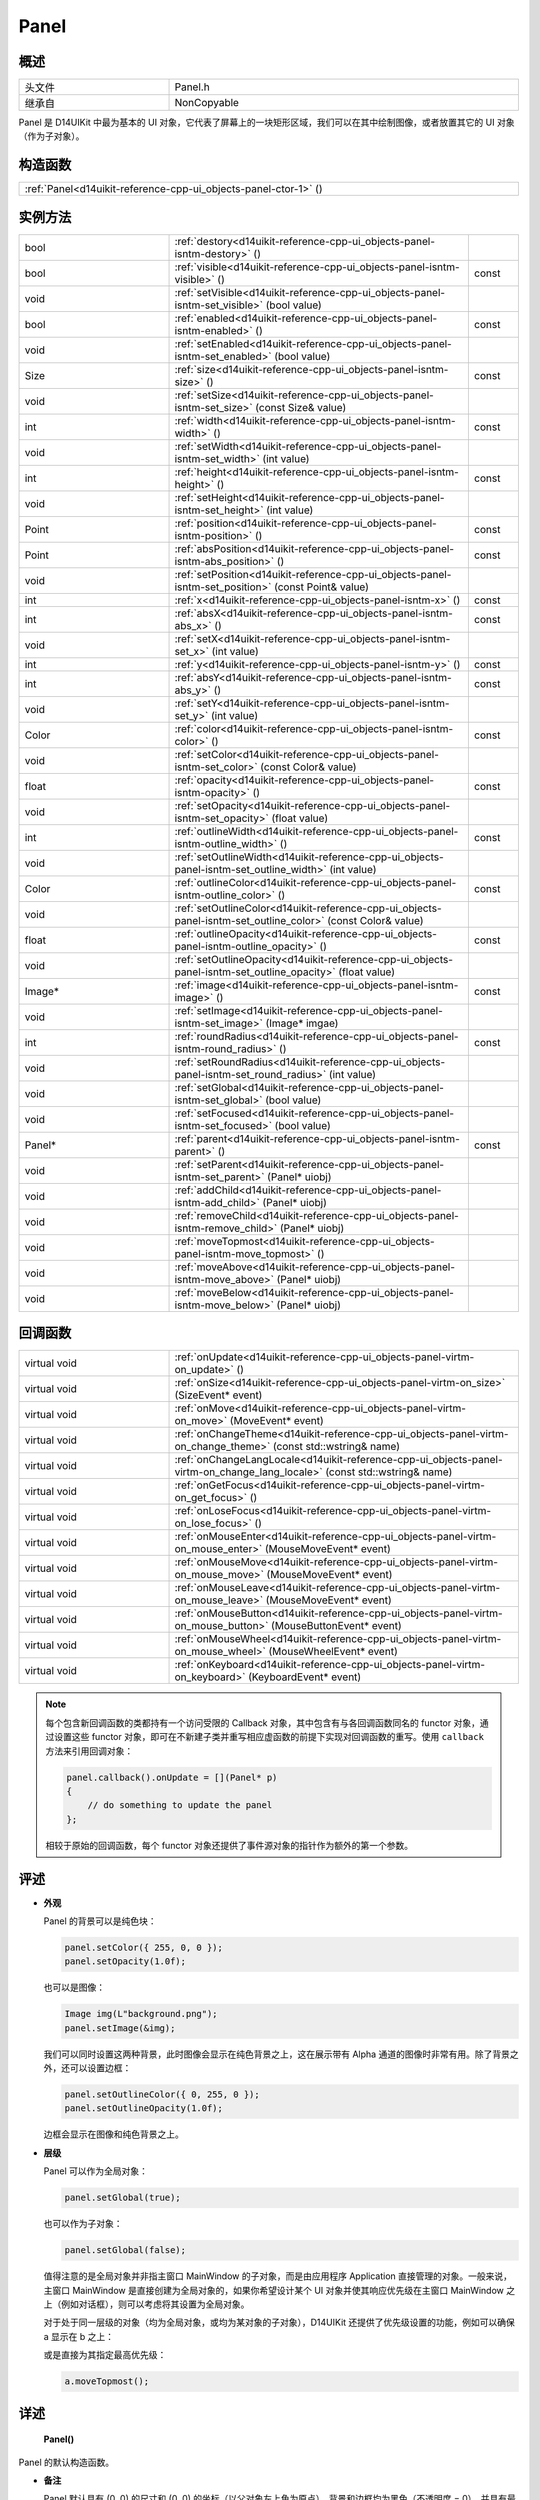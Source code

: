 .. _d14uikit-reference-cpp-ui_objects-panel:

Panel
=====

概述
----

.. list-table::
  :width: 100%
  :widths: 30, 70

  * - 头文件
    - Panel.h
  * - 继承自
    - NonCopyable

Panel 是 D14UIKit 中最为基本的 UI 对象，它代表了屏幕上的一块矩形区域，我们可以在其中绘制图像，或者放置其它的 UI 对象（作为子对象）。

构造函数
--------

.. list-table::
  :width: 100%

  * - :ref:`Panel<d14uikit-reference-cpp-ui_objects-panel-ctor-1>` ()

实例方法
--------

.. list-table::
  :width: 100%
  :widths: 30, 60, 10

  * - bool
    - :ref:`destory<d14uikit-reference-cpp-ui_objects-panel-isntm-destory>` ()
    -
  * - bool
    - :ref:`visible<d14uikit-reference-cpp-ui_objects-panel-isntm-visible>` ()
    - const
  * - void
    - :ref:`setVisible<d14uikit-reference-cpp-ui_objects-panel-isntm-set_visible>` (bool value)
    -
  * - bool
    - :ref:`enabled<d14uikit-reference-cpp-ui_objects-panel-isntm-enabled>` ()
    - const
  * - void
    - :ref:`setEnabled<d14uikit-reference-cpp-ui_objects-panel-isntm-set_enabled>` (bool value)
    -
  * - Size
    - :ref:`size<d14uikit-reference-cpp-ui_objects-panel-isntm-size>` ()
    - const
  * - void
    - :ref:`setSize<d14uikit-reference-cpp-ui_objects-panel-isntm-set_size>` (const Size& value)
    -
  * - int
    - :ref:`width<d14uikit-reference-cpp-ui_objects-panel-isntm-width>` ()
    - const
  * - void
    - :ref:`setWidth<d14uikit-reference-cpp-ui_objects-panel-isntm-set_width>` (int value)
    -
  * - int
    - :ref:`height<d14uikit-reference-cpp-ui_objects-panel-isntm-height>` ()
    - const
  * - void
    - :ref:`setHeight<d14uikit-reference-cpp-ui_objects-panel-isntm-set_height>` (int value)
    -
  * - Point
    - :ref:`position<d14uikit-reference-cpp-ui_objects-panel-isntm-position>` ()
    - const
  * - Point
    - :ref:`absPosition<d14uikit-reference-cpp-ui_objects-panel-isntm-abs_position>` ()
    - const
  * - void
    - :ref:`setPosition<d14uikit-reference-cpp-ui_objects-panel-isntm-set_position>` (const Point& value)
    -
  * - int
    - :ref:`x<d14uikit-reference-cpp-ui_objects-panel-isntm-x>` ()
    - const
  * - int
    - :ref:`absX<d14uikit-reference-cpp-ui_objects-panel-isntm-abs_x>` ()
    - const
  * - void
    - :ref:`setX<d14uikit-reference-cpp-ui_objects-panel-isntm-set_x>` (int value)
    -
  * - int
    - :ref:`y<d14uikit-reference-cpp-ui_objects-panel-isntm-y>` ()
    - const
  * - int
    - :ref:`absY<d14uikit-reference-cpp-ui_objects-panel-isntm-abs_y>` ()
    - const
  * - void
    - :ref:`setY<d14uikit-reference-cpp-ui_objects-panel-isntm-set_y>` (int value)
    -
  * - Color
    - :ref:`color<d14uikit-reference-cpp-ui_objects-panel-isntm-color>` ()
    - const
  * - void
    - :ref:`setColor<d14uikit-reference-cpp-ui_objects-panel-isntm-set_color>` (const Color& value)
    -
  * - float
    - :ref:`opacity<d14uikit-reference-cpp-ui_objects-panel-isntm-opacity>` ()
    - const
  * - void
    - :ref:`setOpacity<d14uikit-reference-cpp-ui_objects-panel-isntm-set_opacity>` (float value)
    -
  * - int
    - :ref:`outlineWidth<d14uikit-reference-cpp-ui_objects-panel-isntm-outline_width>` ()
    - const
  * - void
    - :ref:`setOutlineWidth<d14uikit-reference-cpp-ui_objects-panel-isntm-set_outline_width>` (int value)
    -
  * - Color
    - :ref:`outlineColor<d14uikit-reference-cpp-ui_objects-panel-isntm-outline_color>` ()
    - const
  * - void
    - :ref:`setOutlineColor<d14uikit-reference-cpp-ui_objects-panel-isntm-set_outline_color>` (const Color& value)
    -
  * - float
    - :ref:`outlineOpacity<d14uikit-reference-cpp-ui_objects-panel-isntm-outline_opacity>` ()
    - const
  * - void
    - :ref:`setOutlineOpacity<d14uikit-reference-cpp-ui_objects-panel-isntm-set_outline_opacity>` (float value)
    -
  * - Image*
    - :ref:`image<d14uikit-reference-cpp-ui_objects-panel-isntm-image>` ()
    - const
  * - void
    - :ref:`setImage<d14uikit-reference-cpp-ui_objects-panel-isntm-set_image>` (Image* imgae)
    -
  * - int
    - :ref:`roundRadius<d14uikit-reference-cpp-ui_objects-panel-isntm-round_radius>` ()
    - const
  * - void
    - :ref:`setRoundRadius<d14uikit-reference-cpp-ui_objects-panel-isntm-set_round_radius>` (int value)
    -
  * - void
    - :ref:`setGlobal<d14uikit-reference-cpp-ui_objects-panel-isntm-set_global>` (bool value)
    -
  * - void
    - :ref:`setFocused<d14uikit-reference-cpp-ui_objects-panel-isntm-set_focused>` (bool value)
    -
  * - Panel*
    - :ref:`parent<d14uikit-reference-cpp-ui_objects-panel-isntm-parent>` ()
    - const
  * - void
    - :ref:`setParent<d14uikit-reference-cpp-ui_objects-panel-isntm-set_parent>` (Panel* uiobj)
    -
  * - void
    - :ref:`addChild<d14uikit-reference-cpp-ui_objects-panel-isntm-add_child>` (Panel* uiobj)
    -
  * - void
    - :ref:`removeChild<d14uikit-reference-cpp-ui_objects-panel-isntm-remove_child>` (Panel* uiobj)
    -
  * - void
    - :ref:`moveTopmost<d14uikit-reference-cpp-ui_objects-panel-isntm-move_topmost>` ()
    -
  * - void
    - :ref:`moveAbove<d14uikit-reference-cpp-ui_objects-panel-isntm-move_above>` (Panel* uiobj)
    -
  * - void
    - :ref:`moveBelow<d14uikit-reference-cpp-ui_objects-panel-isntm-move_below>` (Panel* uiobj)
    -

回调函数
--------

.. list-table::
  :width: 100%
  :widths: 30, 70

  * - virtual void
    - :ref:`onUpdate<d14uikit-reference-cpp-ui_objects-panel-virtm-on_update>` ()
  * - virtual void
    - :ref:`onSize<d14uikit-reference-cpp-ui_objects-panel-virtm-on_size>` (SizeEvent* event)
  * - virtual void
    - :ref:`onMove<d14uikit-reference-cpp-ui_objects-panel-virtm-on_move>` (MoveEvent* event)
  * - virtual void
    - :ref:`onChangeTheme<d14uikit-reference-cpp-ui_objects-panel-virtm-on_change_theme>` (const std::wstring& name)
  * - virtual void
    - :ref:`onChangeLangLocale<d14uikit-reference-cpp-ui_objects-panel-virtm-on_change_lang_locale>` (const std::wstring& name)
  * - virtual void
    - :ref:`onGetFocus<d14uikit-reference-cpp-ui_objects-panel-virtm-on_get_focus>` ()
  * - virtual void
    - :ref:`onLoseFocus<d14uikit-reference-cpp-ui_objects-panel-virtm-on_lose_focus>` ()
  * - virtual void
    - :ref:`onMouseEnter<d14uikit-reference-cpp-ui_objects-panel-virtm-on_mouse_enter>` (MouseMoveEvent* event)
  * - virtual void
    - :ref:`onMouseMove<d14uikit-reference-cpp-ui_objects-panel-virtm-on_mouse_move>` (MouseMoveEvent* event)
  * - virtual void
    - :ref:`onMouseLeave<d14uikit-reference-cpp-ui_objects-panel-virtm-on_mouse_leave>` (MouseMoveEvent* event)
  * - virtual void
    - :ref:`onMouseButton<d14uikit-reference-cpp-ui_objects-panel-virtm-on_mouse_button>` (MouseButtonEvent* event)
  * - virtual void
    - :ref:`onMouseWheel<d14uikit-reference-cpp-ui_objects-panel-virtm-on_mouse_wheel>` (MouseWheelEvent* event)
  * - virtual void
    - :ref:`onKeyboard<d14uikit-reference-cpp-ui_objects-panel-virtm-on_keyboard>` (KeyboardEvent* event)

.. note::

  每个包含新回调函数的类都持有一个访问受限的 Callback 对象，其中包含有与各回调函数同名的 functor 对象，通过设置这些 functor 对象，即可在不新建子类并重写相应虚函数的前提下实现对回调函数的重写。使用 ``callback`` 方法来引用回调对象：

  .. sourcecode:: c++

    panel.callback().onUpdate = [](Panel* p)
    {
        // do something to update the panel
    };

  相较于原始的回调函数，每个 functor 对象还提供了事件源对象的指针作为额外的第一个参数。

评述
----

* **外观**

  Panel 的背景可以是纯色块：

  .. sourcecode:: c++

    panel.setColor({ 255, 0, 0 });
    panel.setOpacity(1.0f);

  也可以是图像：

  .. sourcecode:: c++

    Image img(L"background.png");
    panel.setImage(&img);

  我们可以同时设置这两种背景，此时图像会显示在纯色背景之上，这在展示带有 Alpha 通道的图像时非常有用。除了背景之外，还可以设置边框：

  .. sourcecode:: c++

    panel.setOutlineColor({ 0, 255, 0 });
    panel.setOutlineOpacity(1.0f);

  边框会显示在图像和纯色背景之上。

* **层级**

  Panel 可以作为全局对象：

  .. sourcecode:: c++

    panel.setGlobal(true);

  也可以作为子对象：

  .. sourcecode:: c++

    panel.setGlobal(false);

  值得注意的是全局对象并非指主窗口 MainWindow 的子对象，而是由应用程序 Application 直接管理的对象。一般来说，主窗口 MainWindow 是直接创建为全局对象的，如果你希望设计某个 UI 对象并使其响应优先级在主窗口 MainWindow 之上（例如对话框），则可以考虑将其设置为全局对象。

  对于处于同一层级的对象（均为全局对象，或均为某对象的子对象），D14UIKit 还提供了优先级设置的功能，例如可以确保 a 显示在 b 之上：

  .. code-block:: c++
    :emphasize-lines: 4

    a.setParent(&panel);
    b.setParent(&panel);

    a.moveAbove(&b);

  或是直接为其指定最高优先级：

  .. sourcecode:: c++

    a.moveTopmost();

详述
----

.. _d14uikit-reference-cpp-ui_objects-panel-ctor-1:

  **Panel()**

Panel 的默认构造函数。

* **备注**

  Panel 默认具有 (0, 0) 的尺寸和 (0, 0) 的坐标（以父对象左上角为原点），背景和边框均为黑色（不透明度 = 0），并具有最低的优先级。

.. _d14uikit-reference-cpp-ui_objects-panel-isntm-destory:

  **bool destory()**

释放 UI 对象（引用计数减 1）。

* **返回值**

  类型：**bool**

  .. list-table::
    :width: 100%

    * - true
      - 操作成功
    * - false
      - 操作失败

* **备注**

  D14UIKit 使用引用计数管理 UI 对象，因此该方法不一定会导致析构函数被调用。该方法的典型用途是可以统一地释放任意 UI 对象，这主要是针对在不清楚该 UI 对象的层级关系（是全局对象？或是哪个对象的子对象？）的情况下仍然能够将其释放；值得注意的是，释放操作不一定会成功，这是由于某些特殊的 UI 对象（容器、视图等）会剥夺子对象的自我释放权来方便管理。

.. _d14uikit-reference-cpp-ui_objects-panel-isntm-visible:

  **bool visible() const**

判断 UI 对象是否可见。

* **返回值**

  类型：**bool**

  .. list-table::
    :width: 100%

    * - true
      - 可见
    * - false
      - 不可见

.. _d14uikit-reference-cpp-ui_objects-panel-isntm-set_visible:

  **void setVisible(bool value)**

设置 UI 对象是否可见。

* **参数**

  * ``value``

    类型：**bool**

    .. list-table::
      :width: 100%

      * - true
        - 显示 UI 对象。
      * - false
        - 隐藏 UI 对象。

.. _d14uikit-reference-cpp-ui_objects-panel-isntm-enabled:

  **bool enabled() const**

判断是否响应 UI 事件。

* **返回值**

  类型：**bool**

  .. list-table::
    :width: 100%

    * - true
      - 可响应
    * - false
      - 不可响应

.. _d14uikit-reference-cpp-ui_objects-panel-isntm-set_enabled:

  **void setEnabled(bool value)**

设置是否响应 UI 事件。

* **参数**

  * ``value``

    类型：**bool**

    .. list-table::
      :width: 100%

      * - true
        - 启用对 UI 事件的响应。
      * - false
        - 禁用对 UI 事件的响应。

.. _d14uikit-reference-cpp-ui_objects-panel-isntm-size:

  **Size size() const**

获取矩形区域的 DIP 尺寸。

* **返回值**

  类型：**Size**

  以 DIP 为单位的尺寸。

.. _d14uikit-reference-cpp-ui_objects-panel-isntm-set_size:

  **void setSize(const Size& value)**

设置矩形区域的 DIP 尺寸。

* **参数**

  * ``value``

    类型：**const Size&**

    以 DIP 为单位的尺寸。

.. _d14uikit-reference-cpp-ui_objects-panel-isntm-width:

  **int width() const**

获取矩形区域的 DIP 宽度。

* **返回值**

  类型：**int**

  以 DIP 为单位的宽度。

.. _d14uikit-reference-cpp-ui_objects-panel-isntm-set_width:

  **void setWidth(int value)**

设置矩形区域的 DIP 宽度。

* **参数**

  * ``value``

    类型：**int**

    以 DIP 为单位的宽度。

.. _d14uikit-reference-cpp-ui_objects-panel-isntm-height:

  **int height() const**

获取矩形区域的 DIP 高度。

* **返回值**

  类型：**int**

  以 DIP 为单位的高度。

.. _d14uikit-reference-cpp-ui_objects-panel-isntm-set_height:

  **void setHeight(int value)**

设置矩形区域的 DIP 高度。

* **参数**

  * ``value``

    类型：**int**

    以 DIP 为单位的高度。

.. _d14uikit-reference-cpp-ui_objects-panel-isntm-position:

  **Point position() const**

获取矩形区域的相对 DIP 坐标（以父对象左上角为原点）。

* **返回值**

  类型：**Point**

  以 DIP 为单位的坐标。

.. _d14uikit-reference-cpp-ui_objects-panel-isntm-abs_position:

  **Point absPosition() const**

获取矩形区域的绝对 DIP 坐标（以根窗口左上角为原点）。

* **返回值**

  类型：**Point**

  以 DIP 为单位的坐标。

.. _d14uikit-reference-cpp-ui_objects-panel-isntm-set_position:

  **void setPosition(const Point& value)**

设置矩形区域的相对 DIP 坐标（以父对象左上角为原点）。

* **参数**

  * ``value``

    类型：**const Point&**

    以 DIP 为单位的坐标。

.. _d14uikit-reference-cpp-ui_objects-panel-isntm-x:

  **int x() const**

获取矩形区域的相对 DIP 水平偏移（以父对象左上角为原点）。

* **返回值**

  类型：**int**

  以 DIP 为单位的水平偏移。

.. _d14uikit-reference-cpp-ui_objects-panel-isntm-abs_x:

  **int absX() const**

获取矩形区域的绝对 DIP 水平偏移（以根窗口左上角为原点）。

* **返回值**

  类型：**int**

  以 DIP 为单位的水平偏移。

.. _d14uikit-reference-cpp-ui_objects-panel-isntm-set_x:

  **void setX(int value)**

设置矩形区域的相对 DIP 水平偏移（以父对象左上角为原点）。

* **参数**

  * ``value``

    类型：**int**

    以 DIP 为单位的水平偏移。

.. _d14uikit-reference-cpp-ui_objects-panel-isntm-y:

  **int y() const**

获取矩形区域的相对 DIP 垂直偏移（以父对象左上角为原点）。

* **返回值**

  类型：**int**

  以 DIP 为单位的垂直偏移。

.. _d14uikit-reference-cpp-ui_objects-panel-isntm-abs_y:

  **int absY() const**

获取矩形区域的绝对 DIP 垂直偏移（以根窗口左上角为原点）。

* **返回值**

  类型：**int**

  以 DIP 为单位的垂直偏移。

.. _d14uikit-reference-cpp-ui_objects-panel-isntm-set_y:

  **void setY(int value)**

设置矩形区域的相对 DIP 垂直偏移（以父对象左上角为原点）。

* **参数**

  * ``value``

    类型：**int**

    以 DIP 为单位的垂直偏移。

.. _d14uikit-reference-cpp-ui_objects-panel-isntm-color:

  **Color color() const**

获取矩形区域的背景颜色。

* **返回值**

  类型：**Color**

  背景颜色。

.. _d14uikit-reference-cpp-ui_objects-panel-isntm-set_color:

  **void setColor(const Color& value)**

设置矩形区域的背景颜色。

* **参数**

  类型：**const Color&**

  背景颜色。

.. _d14uikit-reference-cpp-ui_objects-panel-isntm-opacity:

  **float opacity() const**

获取矩形区域的背景不透明度。

* **返回值**

  类型：**float**

  背景不透明度。

.. _d14uikit-reference-cpp-ui_objects-panel-isntm-set_opacity:

  **void setOpacity(float value)**

设置矩形区域的背景不透明度。

* **参数**

  * ``value``

    类型：**float**

    背景不透明度。

.. _d14uikit-reference-cpp-ui_objects-panel-isntm-outline_width:

  **int outlineWidth() const**

获取矩形区域的边框 DIP 宽度。

* **返回值**

  类型：**int**

  以 DIP 为单位的宽度。

.. _d14uikit-reference-cpp-ui_objects-panel-isntm-set_outline_width:

  **void setOutlineWidth(int value)**

设置矩形区域的边框 DIP 宽度。

* **参数**

  * ``value``

    类型：**int**

    以 DIP 为单位的宽度。

.. _d14uikit-reference-cpp-ui_objects-panel-isntm-outline_color:

  **Color outlineColor() const**

获取矩形区域的边框颜色。

* **返回值**

  类型：**Color**

  边框颜色。

.. _d14uikit-reference-cpp-ui_objects-panel-isntm-set_outline_color:

  **void setOutlineColor(const Color& value)**

设置矩形区域的边框颜色。

* **参数**

  类型：**const Color&**

  边框颜色。

.. _d14uikit-reference-cpp-ui_objects-panel-isntm-outline_opacity:

  **float outlineOpacity() const**

获取矩形区域的边框不透明度。

* **返回值**

  类型：**float**

  边框不透明度。

.. _d14uikit-reference-cpp-ui_objects-panel-isntm-set_outline_opacity:

  **void setOutlineOpacity(float value)**

设置矩形区域的边框不透明度。

* **参数**

  * ``value``

    类型：**float**

    边框不透明度。

.. _d14uikit-reference-cpp-ui_objects-panel-isntm-image:

  **Image* image() const**

获取矩形区域的背景图像。

* **返回值**

  类型：**Image***

  背景图像的指针，无背景图像时为空值。

.. _d14uikit-reference-cpp-ui_objects-panel-isntm-set_image:

  **void setImage(Image* imgae)**

设置矩形区域的背景图像。

* **参数**

  * ``image``

    类型：**Image***

    背景图像的指针，传入空值来移除背景图像。

.. _d14uikit-reference-cpp-ui_objects-panel-isntm-round_radius:

  **int roundRadius() const**

获取矩形区域的 DIP 圆角半径。

* **返回值**

  类型：**int**

  以 DIP 为单位的半径。

.. _d14uikit-reference-cpp-ui_objects-panel-isntm-set_round_radius:

  **void setRoundRadius(int value)**

设置矩形区域的 DIP 圆角半径。

* **参数**

  * ``value``

    类型：**int**

    以 DIP 为单位的半径。

.. _d14uikit-reference-cpp-ui_objects-panel-isntm-set_global:

  **void setGlobal(bool value)**

设置 UI 对象的层级。

* **参数**

  * ``value``

    类型：**bool**

    .. list-table::
      :width: 100%

      * - true
        - 作为全局对象（由 Application 管理）。
      * - false
        - 作为其它对象的子对象（需要进一步设置）。

.. _d14uikit-reference-cpp-ui_objects-panel-isntm-set_focused:

  **void setFocused(bool value)**

设置 UI 对象是否可以获得焦点。

* **参数**

  * ``value``

    类型：**bool**

    .. list-table::
      :width: 100%

      * - true
        - 可以获得焦点。
      * - false
        - 不可以获得焦点。

* **备注**

  只有当 UI 对象可以获得焦点时才会触发 onGetFocus 和 onLoseFocus 回调函数。

.. _d14uikit-reference-cpp-ui_objects-panel-isntm-parent:

  **Panel* parent() const**

获取父 UI 对象。

* **返回值**

  类型：**Panel***

  父 UI 对象的指针，无父对象时为空值。

.. _d14uikit-reference-cpp-ui_objects-panel-isntm-set_parent:

  **void setParent(Panel* uiobj)**

设置父 UI 对象。

* **参数**

  * ``uiobj``

    类型：**Panel***

    父 UI 对象的指针，传入空值来取消与父对象的绑定。

.. _d14uikit-reference-cpp-ui_objects-panel-isntm-add_child:

  **void addChild(Panel* uiobj)**

添加子 UI 对象。

* **参数**

  * ``uiobj``

    类型：**Panel***

    待添加的子 UI 对象的指针。

.. _d14uikit-reference-cpp-ui_objects-panel-isntm-remove_child:

  **void removeChild(Panel* uiobj)**

移除子 UI 对象。

* **参数**

  * ``uiobj``

    类型：**Panel***

    待移除的子 UI 对象的指针。

.. _d14uikit-reference-cpp-ui_objects-panel-isntm-move_topmost:

  **void moveTopmost()**

将 UI 对象置于最顶层（给予最高优先级）。

.. _d14uikit-reference-cpp-ui_objects-panel-isntm-move_above:

  **void moveAbove(Panel* uiobj)**

将 UI 对象置于其它对象之上（给予更高的优先级）。

* **参数**

  * ``uiobj``

    类型：**Panel***

    具有较低优先级的 UI 对象。

.. _d14uikit-reference-cpp-ui_objects-panel-isntm-move_below:

  **void moveBelow(Panel* uiobj)**

将 UI 对象置于其它对象之下（给予更低的优先级）。

* **参数**

  * ``uiobj``

    类型：**Panel***

    具有较高优先级的 UI 对象。

.. _d14uikit-reference-cpp-ui_objects-panel-virtm-on_update:

  **virtual void onUpdate()**

.. list-table::
  :width: 100%
  :stub-columns: 1

  * - 触发条件
    - 每帧的更新阶段
  * - functor 对象
    - .. sourcecode:: c++

        std::function<void(Panel*)> onUpdate = {};

  * - lambda 模板
    - 通用写法:

      .. sourcecode:: c++

        XXXX.Panel::callback().onUpdate =
        [/*capture list*/](Panel* p)
        {
            // add code here
        };

      需要 Callback.h:

      .. sourcecode:: c++

        XXXX.D14_onUpdate(p, /*capture list*/)
        {
            // add code here
        };

.. _d14uikit-reference-cpp-ui_objects-panel-virtm-on_size:

  **virtual void onSize(SizeEvent* event)**

.. list-table::
  :width: 100%
  :stub-columns: 1

  * - 触发条件
    - 矩形区域的尺寸改变
  * - functor 对象
    - .. sourcecode:: c++

        std::function<void(Panel*, SizeEvent*)> onSize = {};

  * - lambda 模板
    - 通用写法:

      .. sourcecode:: c++

        XXXX.Panel::callback().onSize =
        [/*capture list*/](Panel* p, SizeEvent* e)
        {
            // add code here
        };

      需要 Callback.h:

      .. sourcecode:: c++

        XXXX.D14_onSize(p, e, /*capture list*/)
        {
            // add code here
        };

.. _d14uikit-reference-cpp-ui_objects-panel-virtm-on_move:

  **virtual void onMove(MoveEvent* event)**

.. list-table::
  :width: 100%
  :stub-columns: 1

  * - 触发条件
    - 矩形区域的坐标改变
  * - functor 对象
    - .. sourcecode:: c++

        std::function<void(Panel*, MoveEvent*)> onMove = {};

  * - lambda 模板
    - 通用写法:

      .. sourcecode:: c++

        XXXX.Panel::callback().onMove =
        [/*capture list*/](Panel* p, MoveEvent* e)
        {
            // add code here
        };

      需要 Callback.h:

      .. sourcecode:: c++

        XXXX.D14_onMove(p, e, /*capture list*/)
        {
            // add code here
        };

.. _d14uikit-reference-cpp-ui_objects-panel-virtm-on_change_theme:

  **virtual void onChangeTheme(const std::wstring& name)**

.. list-table::
  :width: 100%
  :stub-columns: 1

  * - 触发条件
    - 应用程序的主题改变
  * - functor 对象
    - .. sourcecode:: c++

        std::function<void(Panel*, const std::wstring&)> onChangeTheme = {};

  * - lambda 模板
    - 通用写法:

      .. sourcecode:: c++

        XXXX.Panel::callback().onChangeTheme =
        [/*capture list*/](Panel* p, const std::wstring& name)
        {
            // add code here
        };

      需要 Callback.h:

      .. sourcecode:: c++

        XXXX.D14_onChangeTheme(p, name, /*capture list*/)
        {
            // add code here
        };

.. _d14uikit-reference-cpp-ui_objects-panel-virtm-on_change_lang_locale:

  **virtual void onChangeLangLocale(const std::wstring& name)**

.. list-table::
  :width: 100%
  :stub-columns: 1

  * - 触发条件
    - 应用程序的语言与区域改变
  * - functor 对象
    - .. sourcecode:: c++

        std::function<void(Panel*, const std::wstring&)> onChangeLangLocale = {};

  * - lambda 模板
    - 通用写法:

      .. sourcecode:: c++

        XXXX.Panel::callback().onChangeLangLocale =
        [/*capture list*/](Panel* p, const std::wstring& name)
        {
            // add code here
        };

      需要 Callback.h:

      .. sourcecode:: c++

        XXXX.D14_onChangeLangLocale(p, name, /*capture list*/)
        {
            // add code here
        };

.. _d14uikit-reference-cpp-ui_objects-panel-virtm-on_get_focus:

  **virtual void onGetFocus()**

.. list-table::
  :width: 100%
  :stub-columns: 1

  * - 触发条件
    - UI 对象获得焦点
  * - functor 对象
    - .. sourcecode:: c++

        std::function<void(Panel*)> onGetFocus = {};

  * - lambda 模板
    - 通用写法:

      .. sourcecode:: c++

        XXXX.Panel::callback().onGetFocus =
        [/*capture list*/](Panel* p)
        {
            // add code here
        };

      需要 Callback.h:

      .. sourcecode:: c++

        XXXX.D14_onGetFocus(p, /*capture list*/)
        {
            // add code here
        };

.. _d14uikit-reference-cpp-ui_objects-panel-virtm-on_lose_focus:

  **virtual void onLoseFocus()**

.. list-table::
  :width: 100%
  :stub-columns: 1

  * - 触发条件
    - UI 对象失去焦点
  * - functor 对象
    - .. sourcecode:: c++

        std::function<void(Panel*)> onLoseFocus = {};

  * - lambda 模板
    - 通用写法:

      .. sourcecode:: c++

        XXXX.Panel::callback().onLoseFocus =
        [/*capture list*/](Panel* p)
        {
            // add code here
        };

      需要 Callback.h:

      .. sourcecode:: c++

        XXXX.D14_onLoseFocus(p, /*capture list*/)
        {
            // add code here
        };

.. _d14uikit-reference-cpp-ui_objects-panel-virtm-on_mouse_enter:

  **virtual void onMouseEnter(MouseMoveEvent* event)**

.. list-table::
  :width: 100%
  :stub-columns: 1

  * - 触发条件
    - 鼠标指针进入矩形区域
  * - functor 对象
    - .. sourcecode:: c++

        std::function<void(Panel*, MouseMoveEvent*)> onMouseEnter = {};

  * - lambda 模板
    - 通用写法:

      .. sourcecode:: c++

        XXXX.Panel::callback().onMouseEnter =
        [/*capture list*/](Panel* p, MouseMoveEvent* e)
        {
            // add code here
        };

      需要 Callback.h:

      .. sourcecode:: c++

        XXXX.D14_onMouseEnter(p, e, /*capture list*/)
        {
            // add code here
        };

.. _d14uikit-reference-cpp-ui_objects-panel-virtm-on_mouse_move:

  **virtual void onMouseMove(MouseMoveEvent* event)**

.. list-table::
  :width: 100%
  :stub-columns: 1

  * - 触发条件
    - 鼠标指针在矩形区域内移动
  * - functor 对象
    - .. sourcecode:: c++

        std::function<void(Panel*, MouseMoveEvent*)> onMouseMove = {};

  * - lambda 模板
    - 通用写法:

      .. sourcecode:: c++

        XXXX.Panel::callback().onMouseMove =
        [/*capture list*/](Panel* p, MouseMoveEvent* e)
        {
            // add code here
        };

      需要 Callback.h:

      .. sourcecode:: c++

        XXXX.D14_onMouseMove(p, e, /*capture list*/)
        {
            // add code here
        };

.. _d14uikit-reference-cpp-ui_objects-panel-virtm-on_mouse_leave:

  **virtual void onMouseLeave(MouseMoveEvent* event)**

.. list-table::
  :width: 100%
  :stub-columns: 1

  * - 触发条件
    - 鼠标指针离开矩形区域
  * - functor 对象
    - .. sourcecode:: c++

        std::function<void(Panel*, MouseMoveEvent*)> onMouseLeave = {};

  * - lambda 模板
    - 通用写法:

      .. sourcecode:: c++

        XXXX.Panel::callback().onMouseLeave =
        [/*capture list*/](Panel* p, MouseMoveEvent* e)
        {
            // add code here
        };

      需要 Callback.h:

      .. sourcecode:: c++

        XXXX.D14_onMouseLeave(p, e, /*capture list*/)
        {
            // add code here
        };

.. _d14uikit-reference-cpp-ui_objects-panel-virtm-on_mouse_button:

  **virtual void onMouseButton(MouseButtonEvent* event)**

.. list-table::
  :width: 100%
  :stub-columns: 1

  * - 触发条件
    - 鼠标指针在矩形区域内，并使用按钮
  * - functor 对象
    - .. sourcecode:: c++

        std::function<void(Panel*, MouseButtonEvent*)> onMouseButton = {};

  * - lambda 模板
    - 通用写法:

      .. sourcecode:: c++

        XXXX.Panel::callback().onMouseButton =
        [/*capture list*/](Panel* p, MouseButtonEvent* e)
        {
            // add code here
        };

      需要 Callback.h:

      .. sourcecode:: c++

        XXXX.D14_onMouseButton(p, e, /*capture list*/)
        {
            // add code here
        };

.. _d14uikit-reference-cpp-ui_objects-panel-virtm-on_mouse_wheel:

  **virtual void onMouseWheel(MouseWheelEvent* event)**

.. list-table::
  :width: 100%
  :stub-columns: 1

  * - 触发条件
    - 鼠标指针在矩形区域内，并使用滚轮
  * - functor 对象
    - .. sourcecode:: c++

        std::function<void(Panel*, MouseWheelEvent*)> onMouseWheel = {};

  * - lambda 模板
    - 通用写法:

      .. sourcecode:: c++

        XXXX.Panel::callback().onMouseWheel =
        [/*capture list*/](Panel* p, MouseWheelEvent* e)
        {
            // add code here
        };

      需要 Callback.h:

      .. sourcecode:: c++

        XXXX.D14_onMouseWheel(p, e, /*capture list*/)
        {
            // add code here
        };

.. _d14uikit-reference-cpp-ui_objects-panel-virtm-on_keyboard:

  **virtual void onKeyboard(KeyboardEvent* event)**

.. list-table::
  :width: 100%
  :stub-columns: 1

  * - 触发条件
    - 鼠标指针在矩形区域内（或 UI 对象获得焦点），并使用键盘
  * - functor 对象
    - .. sourcecode:: c++

        std::function<void(Panel*, KeyboardEvent*)> onKeyboard = {};

  * - lambda 模板
    - 通用写法:

      .. sourcecode:: c++

        XXXX.Panel::callback().onKeyboard =
        [/*capture list*/](Panel* p, KeyboardEvent* e)
        {
            // add code here
        };

      需要 Callback.h:

      .. sourcecode:: c++

        XXXX.D14_onKeyboard(p, e, /*capture list*/)
        {
            // add code here
        };
